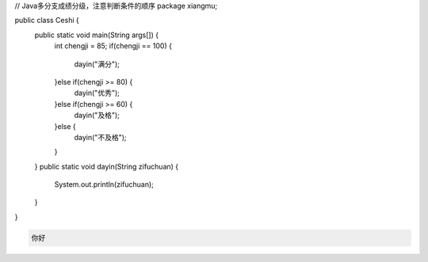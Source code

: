 .. title: Java代码案例11——多分支成绩分级
.. slug: javadai-ma-an-li-11-duo-fen-zhi-cheng-ji-fen-ji
.. date: 2022-11-01 21:21:08 UTC+08:00
.. tags: Java代码案例
.. category: Java
.. link: 
.. description: 
.. type: text


.. code-block:: java
    :number-lines:

// Java多分支成绩分级，注意判断条件的顺序
package xiangmu;

public class Ceshi {
	public static void main(String args[]) {
		int chengji = 85;
		if(chengji == 100) {
			dayin("满分");
		}else if(chengji >= 80) {
			dayin("优秀");
		}else if(chengji >= 60) {
			dayin("及格");
		}else {
			dayin("不及格");
		}
	}
	public static void dayin(String zifuchuan) {
		System.out.println(zifuchuan);
	}
}




.. code-block:: text

    你好


